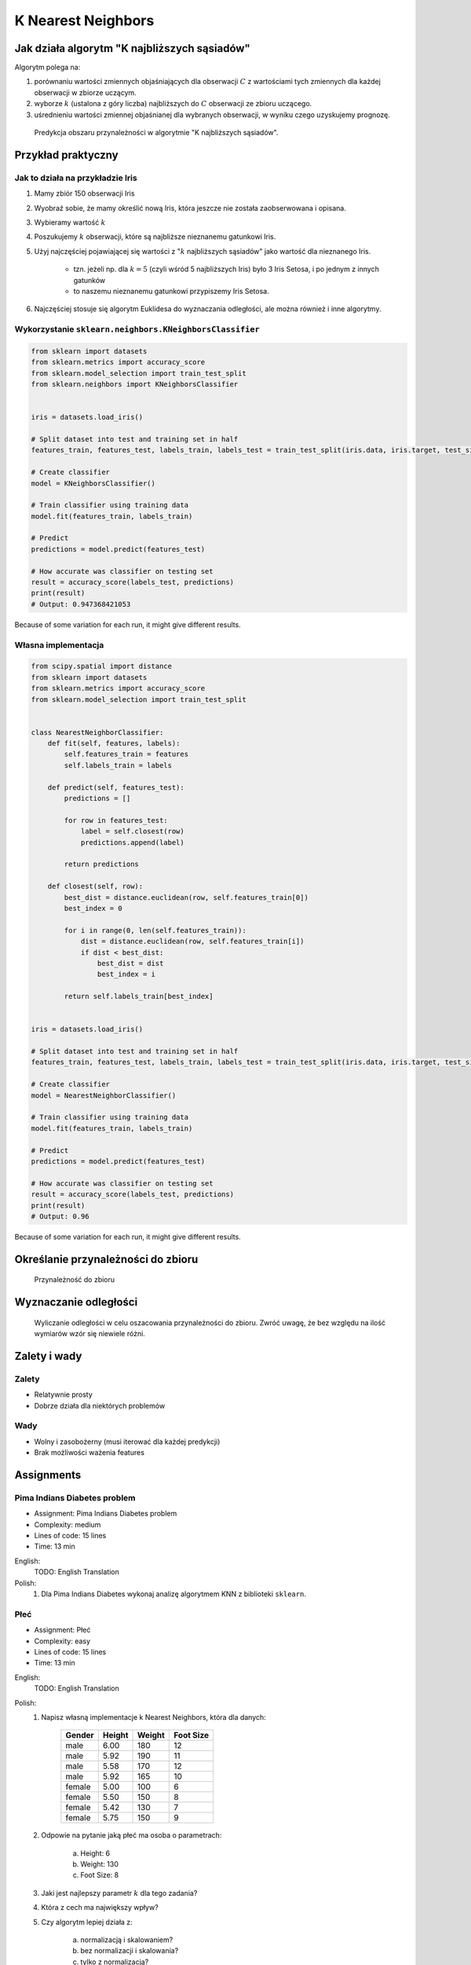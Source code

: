 .. _Machine Learning K Nearest Neighbors:

K Nearest Neighbors
*******************

.. todo:: Zrobić aby wykorzystywało szablon ``_template.rst``

Jak działa algorytm "K najbliższych sąsiadów"
=============================================
Algorytm polega na:

#. porównaniu wartości zmiennych objaśniających dla obserwacji :math:`C` z wartościami tych zmiennych dla każdej obserwacji w zbiorze uczącym.

#. wyborze :math:`k` (ustalona z góry liczba) najbliższych do :math:`C` obserwacji ze zbioru uczącego.

#. uśrednieniu wartości zmiennej objaśnianej dla wybranych obserwacji, w wyniku czego uzyskujemy prognozę.

.. figure:: img/k-nearest-neighbors-territory.png

    Predykcja obszaru przynależności w algorytmie "K najbliższych sąsiadów".


Przykład praktyczny
===================

Jak to działa na przykładzie Iris
---------------------------------
#. Mamy zbiór 150 obserwacji Iris
#. Wyobraź sobie, że mamy określić nową Iris, która jeszcze nie została zaobserwowana i opisana.
#. Wybieramy wartość :math:`k`
#. Poszukujemy :math:`k` obserwacji, które są najbliższe nieznanemu gatunkowi Iris.
#. Użyj najczęściej pojawiającej się wartości z ":math:`k` najbliższych sąsiadów" jako wartość dla nieznanego Iris.

    * tzn. jeżeli np. dla :math:`k=5` (czyli wśród 5 najbliższych Iris) było 3 Iris Setosa, i po jednym z innych gatunków
    * to naszemu nieznanemu gatunkowi przypiszemy Iris Setosa.

#. Najczęściej stosuje się algorytm Euklidesa do wyznaczania odległości, ale można również i inne algorytmy.


Wykorzystanie ``sklearn.neighbors.KNeighborsClassifier``
--------------------------------------------------------

.. code-block:: python

    from sklearn import datasets
    from sklearn.metrics import accuracy_score
    from sklearn.model_selection import train_test_split
    from sklearn.neighbors import KNeighborsClassifier


    iris = datasets.load_iris()

    # Split dataset into test and training set in half
    features_train, features_test, labels_train, labels_test = train_test_split(iris.data, iris.target, test_size=0.25)

    # Create classifier
    model = KNeighborsClassifier()

    # Train classifier using training data
    model.fit(features_train, labels_train)

    # Predict
    predictions = model.predict(features_test)

    # How accurate was classifier on testing set
    result = accuracy_score(labels_test, predictions)
    print(result)
    # Output: 0.947368421053

Because of some variation for each run, it might give different results.

Własna implementacja
--------------------
.. code-block:: python

    from scipy.spatial import distance
    from sklearn import datasets
    from sklearn.metrics import accuracy_score
    from sklearn.model_selection import train_test_split


    class NearestNeighborClassifier:
        def fit(self, features, labels):
            self.features_train = features
            self.labels_train = labels

        def predict(self, features_test):
            predictions = []

            for row in features_test:
                label = self.closest(row)
                predictions.append(label)

            return predictions

        def closest(self, row):
            best_dist = distance.euclidean(row, self.features_train[0])
            best_index = 0

            for i in range(0, len(self.features_train)):
                dist = distance.euclidean(row, self.features_train[i])
                if dist < best_dist:
                    best_dist = dist
                    best_index = i

            return self.labels_train[best_index]


    iris = datasets.load_iris()

    # Split dataset into test and training set in half
    features_train, features_test, labels_train, labels_test = train_test_split(iris.data, iris.target, test_size=0.5)

    # Create classifier
    model = NearestNeighborClassifier()

    # Train classifier using training data
    model.fit(features_train, labels_train)

    # Predict
    predictions = model.predict(features_test)

    # How accurate was classifier on testing set
    result = accuracy_score(labels_test, predictions)
    print(result)
    # Output: 0.96


Because of some variation for each run, it might give different results.


Określanie przynależności do zbioru
===================================

.. figure:: img/k-nearest-neighbors-membership.png

    Przynależność do zbioru

Wyznaczanie odległości
======================

.. figure:: img/k-nearest-neighbors-euclidean-distance.png

    Wyliczanie odległości w celu oszacowania przynależności do zbioru. Zwróć uwagę, że bez względu na ilość wymiarów wzór się niewiele różni.

Zalety i wady
=============

Zalety
------
* Relatywnie prosty
* Dobrze działa dla niektórych problemów

Wady
----
* Wolny i zasobożerny (musi iterować dla każdej predykcji)
* Brak możliwości ważenia features


Assignments
===========
.. todo:: Convert assignments to literalinclude

Pima Indians Diabetes problem
-----------------------------
* Assignment: Pima Indians Diabetes problem
* Complexity: medium
* Lines of code: 15 lines
* Time: 13 min

English:
    TODO: English Translation

Polish:
    1. Dla Pima Indians Diabetes wykonaj analizę algorytmem KNN z biblioteki ``sklearn``.

Płeć
----
* Assignment: Płeć
* Complexity: easy
* Lines of code: 15 lines
* Time: 13 min

English:
    TODO: English Translation

Polish:
    1. Napisz własną implementacje k Nearest Neighbors, która dla danych:

        .. csv-table::
            :header: "Gender", "Height", "Weight", "Foot Size"

            male,6.00,180,12
            male,5.92,190,11
            male,5.58,170,12
            male,5.92,165,10
            female,5.00,100,6
            female,5.50,150,8
            female,5.42,130,7
            female,5.75,150,9

    2. Odpowie na pytanie jaką płeć ma osoba o parametrach:

        a. Height: 6
        b. Weight: 130
        c. Foot Size: 8

    3. Jaki jest najlepszy parametr :math:`k` dla tego zadania?
    4. Która z cech ma największy wpływ?
    5. Czy algorytm lepiej działa z:

        a. normalizacją i skalowaniem?
        b. bez normalizacji i skalowania?
        c. tylko z normalizacją?
        d. tylko skalowaniem?

Hints:
    * ``preprocessing.LabelEncoder()``
    * ``ExtraTreesClassifier()`` i ``.feature_importances_``
    * ``preprocessing.normalize(features)``
    * ``preprocessing.scale(features)``
